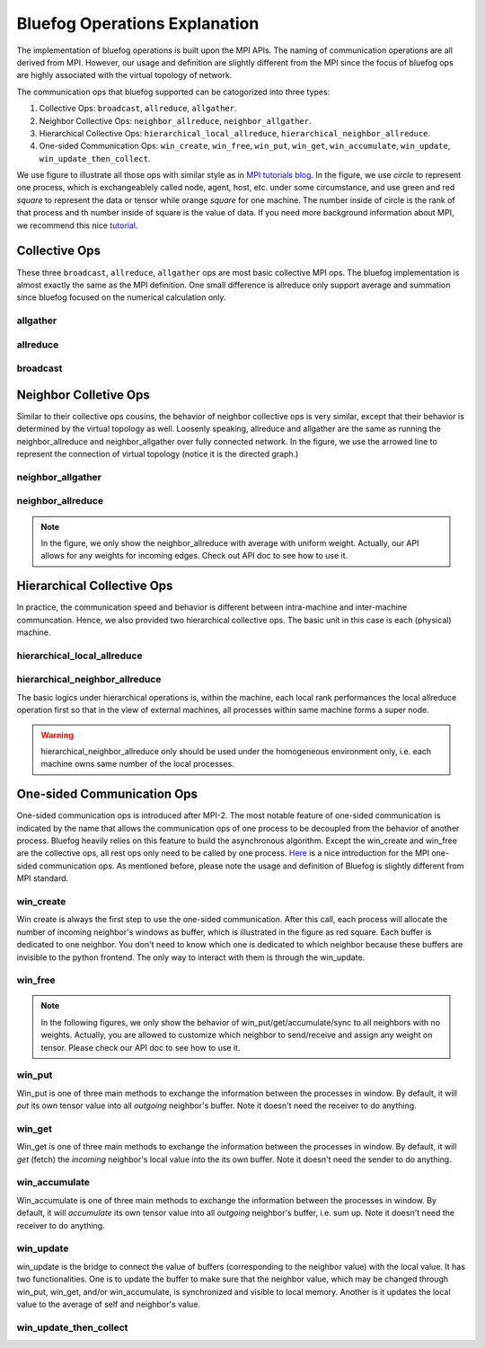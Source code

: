 .. _Ops Explanation:

Bluefog Operations Explanation
==============================

The implementation of bluefog operations is built upon the MPI APIs. 
The naming of communication operations are all derived from MPI. However,
our usage and definition are slightly different from the MPI since the focus of bluefog ops
are highly associated with the virtual topology of network.

The communication ops that bluefog supported can be catogorized into three types:

1. Collective Ops: ``broadcast``, ``allreduce``, ``allgather``.
2. Neighbor Collective Ops: ``neighbor_allreduce``, ``neighbor_allgather``.
3. Hierarchical Collective Ops:  ``hierarchical_local_allreduce``, ``hierarchical_neighbor_allreduce``.
4. One-sided Communication Ops: ``win_create``, ``win_free``, ``win_put``, ``win_get``, ``win_accumulate``, ``win_update``, ``win_update_then_collect``.

We use figure to illustrate all those ops with 
similar style as in `MPI tutorials blog`_. 
In the figure, we use *circle* to represent one process, which is exchangeablely called node,
agent, host, etc. under some circumstance, and use green and red *square* to represent the data or tensor while
orange *square* for one machine. 
The number inside of circle is the rank of that process and th number inside of square is the value of data.
If you need more background information about MPI, we recommend this nice `tutorial`_.


Collective Ops
--------------
These three ``broadcast``, ``allreduce``, ``allgather`` ops are most basic collective MPI ops.
The bluefog implementation is almost exactly the same as the MPI definition. One small difference
is allreduce only support average and summation since bluefog focused on the numerical calculation only.

allgather
#########

.. image:: _static/bf_allgather.png
    :alt: BluefogAllgatherExplanation
    :width: 350

allreduce
#########

.. image:: _static/bf_allreduce.png
    :alt: BluefogAllreduceExplanation
    :width: 300

broadcast
#########

.. image:: _static/bf_broadcast.png
    :alt: BluefogBroadcastExplanation
    :width: 450



Neighbor Colletive Ops
----------------------
Similar to their collective ops cousins, the behavior of neighbor collective ops is very similar,
except that their behavior is determined by the virtual topology as well. Loosenly speaking, 
allreduce and allgather are the same as running the neighbor_allreduce and neighbor_allgather 
over fully connected network. In the figure, we use the arrowed line to represent the connection of
virtual topology (notice it is the directed graph.)

neighbor_allgather
##################
.. image:: _static/bf_neighbor_allgather.png
    :alt: BluefogNeighborAllgatherExplanation
    :width: 600

neighbor_allreduce
##################
.. image:: _static/bf_neighbor_allreduce.png
    :alt: BluefogNeighborAllreduceExplanation
    :width: 600

.. Note::
   In the figure, we only show the neighbor_allreduce with average with uniform weight. Actually, our
   API allows for any weights for incoming edges. Check out API doc to see how to use it.


Hierarchical Collective Ops
---------------------------
In practice, the communication speed and behavior is different between intra-machine and inter-machine communcation.
Hence, we also provided two hierarchical collective ops. The basic unit in this case is each (physical) machine.

hierarchical_local_allreduce
############################
.. image:: _static/bf_hier_local_allreduce.png
    :alt: BluefogHierarchicalLocalAllreduceExplanation
    :width: 700

hierarchical_neighbor_allreduce
###############################
.. image:: _static/bf_hier_neighbor_allreduce.png
    :alt: BluefogHierarchicalNeighborAllreduceExplanation
    :width: 700

The basic logics under hierarchical operations is, within the machine, each local rank performances the local allreduce
operation first so that in the view of external machines, all processes within same machine forms a super node.

.. warning::
    hierarchical_neighbor_allreduce only should be used under the homogeneous environment only, i.e. each machine owns same number of 
    the local processes.



One-sided Communication Ops
---------------------------
One-sided communication ops is introduced after MPI-2. The most notable feature of 
one-sided communication is indicated by the name that allows the communication ops of 
one process to be decoupled from the behavior of another process. Bluefog heavily relies
on this feature to build the asynchronous algorithm. Except the win_create and win_free are
the collective ops, all rest ops only need to be called by one process. `Here`_ is a nice introduction
for the MPI one-sided communication ops. As mentioned before, please note the usage and definition of Bluefog
is slightly different from MPI standard.

win_create
##########
Win create is always the first step to use the one-sided communication. After this call,
each process will allocate the number of incoming neighbor's windows as buffer, which is illustrated
in the figure as red square. Each buffer is dedicated to one neighbor. You don't need to know
which one is dedicated to which neighbor because these buffers are invisible to the python frontend.
The only way to interact with them is through the win_update.

.. image:: _static/bf_win_create.png
    :alt: BluefogWinCreateExplanation
    :width: 650

win_free
########
.. image:: _static/bf_win_free.png
    :alt: BluefogWinFreeExplanation
    :width: 650

.. Note::
    In the following figures, we only show the behavior of win_put/get/accumulate/sync to all neighbors
    with no weights. Actually, you are allowed to customize which neighbor to send/receive and 
    assign any weight on tensor. Please check our API doc to see how to use it.

win_put
#######
Win_put is one of three main methods to exchange the information between the processes in window.
By default, it will *put* its own tensor value into all *outgoing* neighbor's buffer.
Note it doesn't need the receiver to do anything.

.. image:: _static/bf_win_put.png
    :alt: BluefogWinPutExplanation
    :width: 650

win_get
#######
Win_get is one of three main methods to exchange the information between the processes in window.
By default, it will *get* (fetch) the *incoming* neighbor's local value into the its own buffer.
Note it doesn't need the sender to do anything.

.. image:: _static/bf_win_get.png
    :alt: BluefogWinGetExplanation
    :width: 650

win_accumulate
##############
Win_accumulate is one of three main methods to exchange the information between the processes in window.
By default, it will *accumulate* its own tensor value into all *outgoing* neighbor's buffer, i.e. sum up.
Note it doesn't need the receiver to do anything.

.. image:: _static/bf_win_accum.png
    :alt: BluefogWinAccumExplanation
    :width: 650

win_update
##########
win_update is the bridge to connect the value of buffers (corresponding to the neighbor value)
with the local value. It has two functionalities. One is to update the buffer to make sure that the
neighbor value, which may be changed through win_put, win_get, and/or win_accumulate, is synchronized
and visible to local memory. Another is it updates the local value to the average of self and neighbor's value.

.. image:: _static/bf_win_update.png
    :alt: BluefogWinSyncExplanation
    :width: 650

win_update_then_collect
#######################
.. image:: _static/bf_win_update_collect.png
    :alt: BluefogWinSyncThenCollectExplanation
    :width: 675

.. _MPI tutorials blog: https://mpitutorial.com/tutorials/
.. _tutorial: https://computing.llnl.gov/tutorials/mpi/
.. _Here: https://pages.tacc.utexas.edu/~eijkhout/pcse/html/mpi-onesided.html